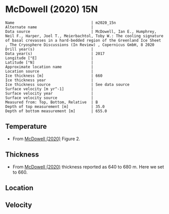 * McDowell (2020) 15N
:PROPERTIES:
:header-args:jupyter-python+: :session ds :kernel ds
:clearpage: t
:END:

#+BEGIN_SRC bash :results verbatim :exports results
cat meta.bsv | sed 's/|/@| /' | column -s"@" -t
#+END_SRC

#+RESULTS:
#+begin_example
Name                                  | m2020_15n
Alternate name                        | 
Data source                           | McDowell, Ian E., Humphrey, Neil F., Harper, Joel T., Meierbachtol, Toby W.: The cooling signature of basal crevasses in a hard-bedded region of the Greenland Ice Sheet , The Cryosphere Discussions (In Review) , Copernicus GmbH, 8 2020 
Drill year(s)                         | 
Data year(s)                          | 2017
Longitude [°E]                        | 
Latitude [°N]                         | 
Approximate location name             | 
Location source                       | 
Ice thickness [m]                     | 660
Ice thickness year                    | 
Ice thickness source                  | See data source
Surface velocity [m yr^-1]            | 
Surface velocity year                 | 
Surface velocity source               | 
Measured from: Top, Bottom, Relative  | B
Depth of top measurement [m]          | 35.0
Depth of bottom measurement [m]       | 655.0
#+end_example

** Temperature

+ From [[citet:mcdowell_2020][McDowell (2020)]] Figure 2.

[[./mcdowell_2020_fig2.png]]

** Thickness

+ From [[citet:mcdowell_2020][McDowell (2020)]] thickness reported as 640 to 680 m. Here we set to 660.
 
** Location

** Velocity

** Data                                                 :noexport:

#+BEGIN_SRC python :exports none :results none
import numpy as np
import pandas as pd
df_bot = pd.read_csv("meta.bsv", sep="|", index_col=0, header=None, squeeze=True)
thick = np.float(df_bot['Ice thickness [m]'])
df = pd.read_csv('data_bottom.csv')
df['d'] = thick - df['d']
df.to_csv('data.csv', index=False)
#+END_SRC

#+RESULTS:

#+BEGIN_SRC bash :exports results
cat data.csv | sort -t, -n -k2
#+END_SRC

#+RESULTS:
|                   t |                  d |
|  -9.551594226942065 | 34.732076819525105 |
| -10.012754385610512 |  46.21104389345021 |
| -10.364933353936568 |   55.3544708418932 |
| -10.555337192688894 |  75.24966116088251 |
| -11.052307962407525 |  114.5868956169104 |
| -11.429885728780254 |  134.4696176099128 |
| -11.424117936778009 |  154.9941792782305 |
| -11.615277159470889 | 175.08379825276683 |
| -11.617074863436912 |  195.5064027939465 |
| -11.676240927319661 | 214.42531081646314 |
| -11.556279255640266 | 255.12134584826867 |
| -11.551043252440227 |  275.1338766006986 |
| -11.491454272365296 | 295.18731702660966 |
| -11.369279314643615 |  314.4306177195784 |
| -11.243383937432725 |  335.5777133002922 |
| -10.994979309811239 |  354.9081077597215 |
| -10.360337163950287 | 394.53565255078604 |
| -10.121118037255396 | 406.85842008177184 |
|  -9.497998740885775 | 434.72157299423327 |
|  -8.885859525464939 |  454.1143261306486 |
|  -8.256258281712547 |  474.4135957769254 |
|   -7.55772072044595 | 494.86310930052457 |
|  -7.192579922921162 |  505.2829841761072 |
| -6.8032556824360535 |  514.9084163281549 |
|  -6.437477532514563 |  524.9807793259532 |
|  -5.995236258351232 |  534.7280917458578 |
| -5.6112614081063565 |   545.790268428068 |
|  -5.060312772917287 |  554.5796223538802 |
|  -4.676939123441813 |  564.3959108945703 |
|  -4.182467491159212 |  575.1368074485964 |
|  -3.686740636660637 |  585.2135810160287 |
| -3.1216309139450513 |  595.1544425234252 |
| -2.6835671754703667 |  605.4962388985775 |
| -2.1297307218598664 |  615.3323028344543 |
| -1.6180057203055505 |  625.0894559372571 |
|  -1.181260767370782 |  635.4894169618813 |
| -0.9658862023613252 |  639.5948212424285 |
| -0.6928368466134494 |  644.7932834452133 |
| -0.3191088495125527 |  654.9791187915928 |

